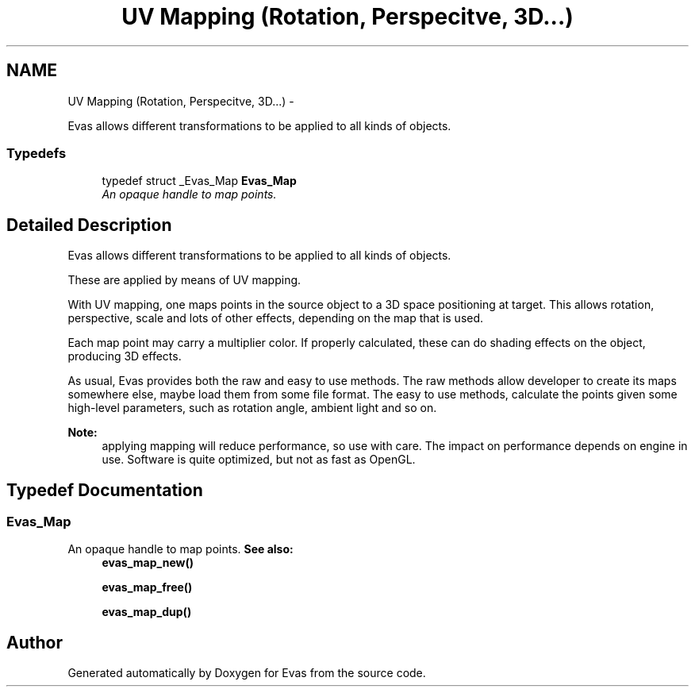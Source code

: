 .TH "UV Mapping (Rotation, Perspecitve, 3D...)" 3 "Tue Apr 19 2011" "Evas" \" -*- nroff -*-
.ad l
.nh
.SH NAME
UV Mapping (Rotation, Perspecitve, 3D...) \- 
.PP
Evas allows different transformations to be applied to all kinds of objects.  

.SS "Typedefs"

.in +1c
.ti -1c
.RI "typedef struct _Evas_Map \fBEvas_Map\fP"
.br
.RI "\fIAn opaque handle to map points. \fP"
.in -1c
.SH "Detailed Description"
.PP 
Evas allows different transformations to be applied to all kinds of objects. 

These are applied by means of UV mapping.
.PP
With UV mapping, one maps points in the source object to a 3D space positioning at target. This allows rotation, perspective, scale and lots of other effects, depending on the map that is used.
.PP
Each map point may carry a multiplier color. If properly calculated, these can do shading effects on the object, producing 3D effects.
.PP
As usual, Evas provides both the raw and easy to use methods. The raw methods allow developer to create its maps somewhere else, maybe load them from some file format. The easy to use methods, calculate the points given some high-level parameters, such as rotation angle, ambient light and so on.
.PP
\fBNote:\fP
.RS 4
applying mapping will reduce performance, so use with care. The impact on performance depends on engine in use. Software is quite optimized, but not as fast as OpenGL. 
.RE
.PP

.SH "Typedef Documentation"
.PP 
.SS "\fBEvas_Map\fP"
.PP
An opaque handle to map points. \fBSee also:\fP
.RS 4
\fBevas_map_new()\fP 
.PP
\fBevas_map_free()\fP 
.PP
\fBevas_map_dup()\fP 
.RE
.PP

.SH "Author"
.PP 
Generated automatically by Doxygen for Evas from the source code.
